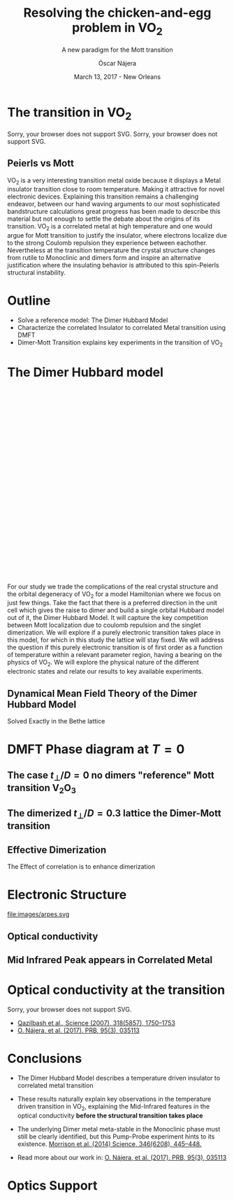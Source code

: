 #+TITLE:  Resolving the chicken-and-egg problem in VO_2
#+subtitle: A new paradigm for the Mott transition
#+AUTHOR: Óscar Nájera
#+EMAIL: najera.oscar@gmail.com
#+DATE:   March 13, 2017 - New Orleans
#+TAGS:
#+LATEX_HEADER: \usepackage[top=2cm,bottom=2.5cm,left=3cm,right=3cm]{geometry}
#+LATEX_HEADER: \usepackage{indentfirst}
#+LATEX_CLASS_OPTIONS: [a4paper,12pt]
#+STARTUP: hideblocks

#+REVEAL_PLUGINS: (notes)
#+REVEAL_TRANS: slide
#+REVEAL_THEME: serif
#+REVEAL_ROOT: /
# #+REVEAL_ROOT: https://cdn.jsdelivr.net/reveal.js/3.0.0/
#+HTML_HEAD: <link rel="stylesheet" type="text/css" href="css/style.css" />
#+REVEAL_EXTRA_CSS: https://maxcdn.bootstrapcdn.com/font-awesome/4.2.0/css/font-awesome.min.css
#+REVEAL_MARGIN: 0.1
#+OPTIONS: num:nil email:t toc:nil
#+OPTIONS: reveal_width:1366 reveal_height:768
#+OPTIONS: tex:dvisvgm
# Export the title
#+BEGIN_SRC emacs-lisp :results silent :exports none
  (setq org-reveal-title-slide "

  <h1 class=\"title\">%t</h1>
  <h2 class=\"subtitle\">%s</h2>

  <h2 class=\"authors\"><u><b>%a</b></u><sup>1</sup>, M. Civelli<sup>1</sup>, V. Dobrosavljević<sup>2</sup>, M. J. Rozenberg<sup>1</sup></h2>
    <h4 class=\"affiliation\">
      <sup>1</sup> Laboratoire de Physique des Solides, CNRS-UMR8502, Université Paris-Sud, Orsay 91405, France</br>
      <sup>2</sup> Department of Physics and National High Magnetic Field Laboratory, Florida State University, Tallahassee, FL 32306, USA</h4>

  <h3><i class=\"fa fa-envelope\" aria-hidden=\"true\"></i> %e / <a href=\"http://github.com/Titan-C\">
  <i class=\"fa fa-github\" aria-hidden=\"true\"></i>
  Titan-C</a></h3>

  <h2>%d</h2>")
  (org-reveal-export-to-html)
#+END_SRC
* The transition in VO_2
  :PROPERTIES:
  :Custom_ID: crystal
  :END:

# Image from [[http://dx.doi.org/10.1103/physrevb.81.115117][Lazarovits, B. PRB, 81(11), 115117]]
#+BEGIN_EXPORT html
<object height="280px" data="images/monoclinic_cell.svg" type="image/svg+xml">
Sorry, your browser does not support SVG.</object>
<img    height="280px" data-src="images/vo2_resistivity_qa_sci.jpg">
<object height="280px" data="images/rutile_cell.svg" type="image/svg+xml">
Sorry, your browser does not support SVG.</object>
<h2>Peierls vs Mott</h2>
#+END_EXPORT
#+BEGIN_NOTES
VO_2 is a very interesting transition metal oxide because it displays
a Metal insulator transition close to room temperature. Making it
attractive for novel electronic devices. Explaining this transition
remains a challenging endeavor, between our hand waving arguments to our
most sophisticated bandstructure calculations great progress has been
made to describe this material but not enough to settle the debate
about the origins of its transition. VO_2 is a correlated metal at
high temperature and one would argue for Mott transition to justify
the insulator, where electrons localize due to the strong Coulomb
repulsion they experience between eachother. Nevertheless at the
transition temperature the crystal structure changes from rutile to
Monoclinic and dimers form and inspire an alternative justification
where the insulating behavior is attributed to this spin-Peierls
structural instability.
#+END_NOTES
* Outline

#+ATTR_REVEAL: :frag (appear)
    * Solve a reference model: The Dimer Hubbard Model
    * Characterize the correlated Insulator to correlated Metal
      transition using DMFT
    * Dimer-Mott Transition explains key experiments in the transition of VO_2

* The Dimer Hubbard model
#+BEGIN_EXPORT html
<svg height="620px" viewBox="0 0 234.34749 200.67273">
  <svg class="fragment" data-fragment-index="0" viewBox="0 0 234.34749 200.67273">
    <use xlink:href="images/dimer_bethe_lattice_fra.svg#lattice">
  </svg>
  <svg class="fragment" data-fragment-index="1" viewBox="0 0 234.34749 200.67273">
    <use xlink:href="images/dimer_bethe_lattice_fra.svg#dimerization">
  </svg>
  <svg class="fragment" data-fragment-index="2" viewBox="0 0 234.34749 200.67273">
    <use xlink:href="images/dimer_bethe_lattice_fra.svg#interaction">
  </svg>
</svg>
#+END_EXPORT
#+BEGIN_NOTES
For our study we trade the complications of the real crystal structure
and the orbital degeneracy of VO_2 for a model Hamiltonian where we
focus on just few things. Take the fact that there is a preferred
direction in the unit cell which gives the raise to dimer and build a
single orbital Hubbard model out of it, the Dimer Hubbard Model. It
will capture the key competition between Mott localization due to
coulomb repulsion and the singlet dimerization. We will explore if a
purely electronic transition takes place in this model, for which in
this study the lattice will stay fixed. We will address the question
if this purely electronic transition is of first order as a function
of temperature within a relevant parameter region, having a bearing on
the physics of VO_2. We will explore the physical nature of the
different electronic states and relate our results to key available
experiments.
#+END_NOTES
** Dynamical Mean Field Theory of the Dimer Hubbard Model
  :PROPERTIES:
  :Custom_ID: dmft
  :END:
#+attr_html: :height 420px
[[file:images/dimer_lattice_dmft.svg]]

\begin{equation}
\label{eq:dimer_dmft}
S_{eff}[\mathbf{c}_\sigma,\mathbf{c}^*_\sigma]=\Sigma_{\sigma,i\omega_n}\mathbf{c}^*_{n\sigma}\mathbf{G}_0^{-1}\mathbf{c}_{n\sigma}+U\int_0^\beta d\tau \Sigma_{\alpha=1,2} n_{\alpha,\uparrow}n_{\alpha,\downarrow}
\end{equation}

\begin{equation}
\label{eq:dimer_weiss}
\mathbf{G}_0^{-1}(i\omega_n)= \left( \begin{array}{cc}
i\omega_n  & -t_\perp \\
-t_\perp  &  i\omega_n \end{array} \right)
- t^2 \mathbf{G}(i\omega_n),
\end{equation}

Solved Exactly in the Bethe lattice

* DMFT Phase diagram at $T=0$
  :PROPERTIES:
  :Custom_ID: T0PD
  :END:
#+attr_html: :height 600px
[[file:images/IPT_dimerT0.svg]]
** The case $t_\perp/D=0$ no dimers "reference" Mott transition V\(_2\)O_3
  :PROPERTIES:
  :Custom_ID: ssdiag
  :END:
#+BEGIN_EXPORT html
<div style="position: absolute; width: 250px; height: 200px; left: 20px; top: 80px;">
  <div style="z-index: 12;">
    <img data-src="images/IPT_dimerT0l0.png"></div></div>
#+END_EXPORT
#+attr_html: :height 600px
[[file:images/IPT_dimertp0.svg]]

** The dimerized $t_\perp/D=0.3$ lattice the Dimer-Mott transition

#+BEGIN_EXPORT html
<div style="position: absolute; width: 250px; height: 200px; left: 20px; top: 80px;">
  <div style="z-index: 12;">
    <img data-src="images/IPT_dimerT0l3.png"></div></div>
#+END_EXPORT
#+attr_html: :height 600px
[[file:images/IPT_dimertp03.svg]]

** Effective Dimerization
  :PROPERTIES:
  :Custom_ID: tpeff
  :END:
#+BEGIN_EXPORT html
<div style="position: absolute; width: 250px; height: 200px; left: 620px; top: 80px;">
  <div style="z-index: 12;">
    <img data-src="images/IPT_dimertp03_ss.png"></div></div>
#+END_EXPORT
#+attr_html: :height 600px
[[file:images/IPT_tpeff.svg]]
The Effect of correlation is to enhance dimerization
* Electronic Structure
#+attr_html: :height 550px
file:images/arpes.svg

** Optical conductivity
#+BEGIN_EXPORT html
<h2>Mid Infrared Peak appears in Correlated Metal</h2>
#+END_EXPORT
#+BEGIN_SRC python :exports none :results silent
  from __future__ import (absolute_import, division, print_function,
                          unicode_literals)

  import matplotlib.pyplot as plt
  import numpy as np
  plt.matplotlib.rcParams.update({'axes.labelsize': 22,
                                  'xtick.labelsize': 14, 'ytick.labelsize': 14,
                                  'axes.titlesize': 22})

  import dmft.common as gf
  import dmft.dimer as dimer
  import dmft.ipt_imag as ipt

  from dmft.utils import optical_conductivity
  from slaveparticles.quantum.operators import fermi_dist


  def ipt_u_tp(u_int, tp, beta, seed='ins'):
      tau, w_n = gf.tau_wn_setup(dict(BETA=beta, N_MATSUBARA=2**12))
      giw_d, giw_o = dimer.gf_met(w_n, 0., 0., 0.5, 0.)
      if seed == 'ins':
          giw_d, giw_o = 1 / (1j * w_n + 4j / w_n), np.zeros_like(w_n) + 0j

      giw_d, giw_o, _ = dimer.ipt_dmft_loop(
          beta, u_int, tp, giw_d, giw_o, tau, w_n, 1e-13)
      g0iw_d, g0iw_o = dimer.self_consistency(
          1j * w_n, 1j * giw_d.imag, giw_o.real, 0., tp, 0.25)
      siw_d, siw_o = ipt.dimer_sigma(u_int, tp, g0iw_d, g0iw_o, tau, w_n)

      return siw_d, siw_o, w_n


  def optical_cond(ss, sa, tp, w, beta):
      nuv = w[w > 0]
      zerofreq = len(nuv)
      dw = w[1] - w[0]
      E = np.linspace(-1, 1, 61)
      dos = np.exp(-2 * E**2) / np.sqrt(np.pi / 2)
      de = E[1] - E[0]
      dosde = (dos * de).reshape(-1, 1)
      nf = fermi_dist(w, beta)
      eta = 0.8

      lat_Aa = (-1 / np.add.outer(-E, w + tp + 4e-2j - sa)).imag / np.pi
      lat_As = (-1 / np.add.outer(-E, w - tp + 4e-2j - ss)).imag / np.pi
      #lat_Aa = .5 * (lat_Aa + lat_As)
      #lat_As = lat_Aa

      a = optical_conductivity(lat_Aa, lat_Aa, nf, w, dosde)
      a += optical_conductivity(lat_As, lat_As, nf, w, dosde)
      b = optical_conductivity(lat_Aa, lat_As, nf, w, dosde)
      b += optical_conductivity(lat_As, lat_Aa, nf, w, dosde)

      #b *= tp**2 * eta**2 / 2 / .25

      sigma_E_sum_a = .5 * a[w > 0]
      sigma_E_sum_i = .5 * b[w > 0]
      sigma_E_sum = .5 * (a + b)[w > 0]

      return sigma_E_sum_a, sigma_E_sum_i, sigma_E_sum, nuv


  def plot_spectra_multi(u_int, tp, beta, seed, axe):
      siw_d, siw_o, w_n = ipt_u_tp(u_int, tp, beta, seed)
      ss, sa = dimer.pade_diag(1j * siw_d.imag, siw_o.real, w_n, w_set, w)
      gsts = gf.semi_circle_hiltrans(w - tp - (ss.real - 1j * np.abs(ss.imag)))
      gsta = gf.semi_circle_hiltrans(w + tp - (sa.real - 1j * np.abs(sa.imag)))
      gloc = 0.5 * (gsta + gsts)

      axe[0].plot(w, -gsta.imag / np.pi)
      axe[0].plot(w, -gsts.imag / np.pi)
      axe[0].set_xlim(-3, 3)

      sm_a, sm_i, sm, nuv = optical_cond(ss, sa, tp, w, beta)
      axe[1].plot(nuv, sm_a, 'C2--')
      axe[1].plot(nuv, sm_i, 'C3:')
      axe[1].plot(nuv, sm, 'C4-')
      axe[1].set_xlim(0, 2)


  def label(ax):
      ax[0].set_ylabel(r'$A_{B/A}(\omega)$')
      ax[1].set_ylabel(r'$\sigma(\omega)$')
      ax[0].set_xlabel(r'$\omega$')
      ax[1].set_xlabel(r'$\omega$')

  # fig, ax = plt.subplots(3, 2, sharex=True, sharey=True)
  fig, ax = plt.subplots(2, 2, figsize=(12, 8), sharey=True)

  w_set = np.arange(150)
  w = np.linspace(-3, 3, 1000)
  plot_spectra_multi(2.5, .3, 100, 'met', ax[0])
  plot_spectra_multi(2.5, .3, 100, 'ins', ax[1])
  label(ax[0])
  label(ax[1])
  ax[0, 1].set_ylim(0, 0.7)
  ax[0, 1].annotate(r"MIR $\omega \approx 0.22$ eV",
                    xy=(0.23, 0.62), arrowprops=dict(arrowstyle='->'), xytext=(0.42, 0.6))
  fig.subplots_adjust(hspace=0.1, wspace=0.1)
  plt.savefig('images/IPT_AB_spectra.svg')
#+END_SRC
#+attr_html: :height 550px :width 960px
[[file:images/IPT_AB_spectra.svg]]
* Optical conductivity at the transition
  :PROPERTIES:
  :Custom_ID: SNIM
  :END:
#+BEGIN_EXPORT html
<img src="images/SNIM-heat.jpg" alt="SNIM-heat.jpg" height="460px" />
<object height="460px" data="images/expm_optics.svg" type="image/svg+xml">
Sorry, your browser does not support SVG.</object>
#+END_EXPORT
- [[http://dx.doi.org/10.1126/science.1150124][Qazilbash et al., Science (2007), 318(5857), 1750–1753]]
- [[http://dx.doi.org/10.1103/physrevb.95.035113][O. Nájera, et al. (2017). PRB, 95(3), 035113]]
* Conclusions

#+ATTR_REVEAL: :frag (appear)
- The Dimer Hubbard Model describes a temperature driven insulator to
  correlated metal transition
- These results naturally explain key observations in the temperature
  driven transition in VO_2, explaining the Mid-Infrared features in
  the optical conductivity *before the structural transition takes
  place*
- The underlying Dimer metal meta-stable in the Monoclinic phase must
  still be clearly identified, but this Pump-Probe experiment
  hints to its existence. [[https://doi.org/10.1126/science.1253779][Morrison et al. (2014) Science, 346(6208), 445–448.]]
    #+attr_html: :height 200px
    [[file:images/morrison_sci_pump_probe.svg]]

- Read more about our work in: [[http://dx.doi.org/10.1103/physrevb.95.035113][O. Nájera, et al. (2017). PRB, 95(3), 035113]]
* Optics Support
#+BEGIN_EXPORT html
<img src="images/vo2_lowe_optics_qa_sci.jpg" alt="vo2_lowe_optics_qa_sci.jpg" height="300px" />
<img src="images/vo2_trans_optics.jpg" alt="Optical conductivity at the transition" height="300px" />
#+END_EXPORT

* Script                                                           :noexport:

Good morning everyone. I'm Oscar Najera and do my PhD with Marcelo
Rozenberg in the laboratoire the Physique des solides in Paris. I will
be presenting our work towards resolving the chicken-and-egg problem
in VO_2, and present to you a new paradigm for the Mott transition.

VO_2 is a very interesting transition metal oxide because it displays
a Metal insulator transition close to room temperature. Making it
attractive for novel electronic devices. Explaining this transition
remains a challenging endeavor, between our hand waving arguments to
our most sophisticated bandstructure calculations great progress has
been made to describe this material but not enough to settle the
debate about the origins of its transition. VO_2 is a correlated metal
at high temperature with a rutile crystal structure and one would
argue for a Mott transition to justify the insulating behavior at low
temperatures, where electrons localize due to the strong Coulomb
repulsion they experience between each other.

Nevertheless at the transition temperature the crystal structure
changes from rutile to Monoclinic and dimers form which has inspired
an alternative justification to the insulating behavior and attribute
it to this spin-Peierls structural instability.

For our study we trade the complications of the real crystal structure
and the orbital degeneracy of VO$_2$ for a model Hamiltonian where we
focus on just few things. Take the fact that there is a preferred
direction in the unit cell which gives the raise to dimer and build a
single orbital Hubbard model out of it, the Dimer Hubbard Model. Where
you have electron hopping between the lattice sites, a dimerization
energy and an onsite Hubbard repulsion. This model will capture the
key competition between Mott localization due to Coulomb repulsion and
the singlet dimerization. We will explore if a purely electronic
transition takes place in this model, for which in this study the
lattice will stay fixed. We will address the question if this purely
electronic transition is of first order as a function of temperature
within a relevant parameter region, having a bearing on the physics of
VO_2. We will explore the physical nature of the different electronic
states it presents and relate our results to key available experiments.

The presented lattice model as such is currently imposible to solve.
Using Dynamical mean field theory we can treat it as a dimer impurity
problem embedded in a self-consistent bath which represents the
remaining lattice degrees of freedom in mean-field, we can solve this
alternative problem exactly. DMFT is exact in infinite dimensions and
yields the generic behavior of a high-dimensional lattice, independent
of the lattice geometry used within the calculation. The energy scales
are renormalized for different geometries and for simplicity we adopt
a semicircular density of states and set the energy unit to its
half-bandwidth $D$.

I first show you a zero temperature phase diagram, where the color
scale is the density of states at the Fermi level and we have captured
the competition between electronic correlations which take you from a
Metal here in yellow to a Mott insulator over here in blue as the
onsite interaction strength is increased. This transition is first
order in character, as displayed by this hysteresis region. And at the
same time the transition produced by increasing dimerization takes you
smoothly from a metal to a band insulator. The intermediate region
connects this two insulators. You can still see a first order
transition to the Mott insulator and how this is connected to the band
insulator

When analyzing The coexistence region in temperature we see that it
gradually shrinks as temperature is increased. At zero dimerization we
recover the well known single-band Hubbard model result, where the
coexistence region is a triangle tilted to the left indicating that
upon heating you cross the first order line from a correlated Metal to
an insulator. This behavior has been associated to the transition in
Cr- doped V_2O_3.

As the dimerization strength is increased the coexistence region
changes its tilt towards the right signaling that dimerization changes
the stability of the system. At $t_\perp=0.3$ the Metal insulator
transition is reversed from the previous case enabling for a low
temperature insulator to turn metallic as temperature is risen just
like VO_2.

What can be said about this transition, what makes it different? I'll
follow a representative quatity, the effective dimerization strength
which is the bare dimerization energy enhanced by the real Part of the
intersite self-energy at zero frequency. You can see how it weakly
enhances the metal at all temperatures, but for the insulator it is
strongly boosted as the Mott gap opens at the 1st order
transition. This is an electronic dimerization. The structural
transition is therefore not a reason but is a consequence of the
electronic transition. It is the arrangement of the system after the
electrons prefer to Mott localize.

What does it look like? The electronic structure of Insulator within
the coexistence region, it has incoherent Hubbard bands which are the
signature of Mott physics. But it also has coherent bands coexisting,
they can be linked to those of a lattice if single-dimers. Hence, the
insulator can be characterized as a novel type of Mott-singlet state
where the Hubbard bands have a mix character with both coherent and
incoherent electronic-structure contributions.  The metal shows a
pair of quasiparticle bands crossing the Fermi energy at w=0, and this
quasiparticles can be thought as the renormalization of the
non-interacting bandstructure. At high energies we find the Hubbard
bands, which are signature of Mott physics in the correlated metal.

How does this link to the transition? In the OPtical conductivity the
insulator is quite simple after overcoming the optical gap there is a
response. Interband and intraband transitions between bonding and
anti-bonding bands contribute. I show you the components of this
bonding in anti-bonding bands because in the dimer Metal it gives a
new behavior. Aside from the characteristic Drude response expected
for a Metal the presence of this split quasiparticle peak, one
quasiparticle in the bonding band and other in the antibonding one
will allow from an inter band transition between this two and exhibit
this Mid-Infrared-peak at 0.22eV.

But are there experiments for this? Yes, In this experiment conducted
by Basov's group, they perform Infrared spectroscopy on VO_2 as it is
heated accross the transition. They identify the formation of Metallic
puddles which emerge in the insulating matrix, this phase coexistence
is characteristic of a first order transition. Measurements of the
optical conductivity in the Metallic puddles show a response
significantly different from the high temperature rutile metal, they
show this Mid-infra-red response. This is the signature of the dimer
metal and our argument why the Mott Mechanism dominates the Insulator
to metal transition in VO2


If you are doing pump probe experimens on VO2, were you trigger a
photo induced transition know that the dimer metal coexist with the
insulator at all temperatures, look at the optical conductivity and
look for this peak because is strongly frequency dependent and the
signature of a dimerized metal when the lattice has not yet
experienced any change.

Thank you for you attention, I'm open for questions now and over this
week. You can read more from our recent publication. Also I'm looking
for PostDoc positions
